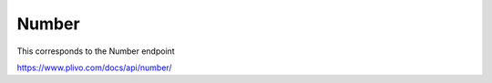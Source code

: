 Number
------------

This corresponds to the Number endpoint

https://www.plivo.com/docs/api/number/